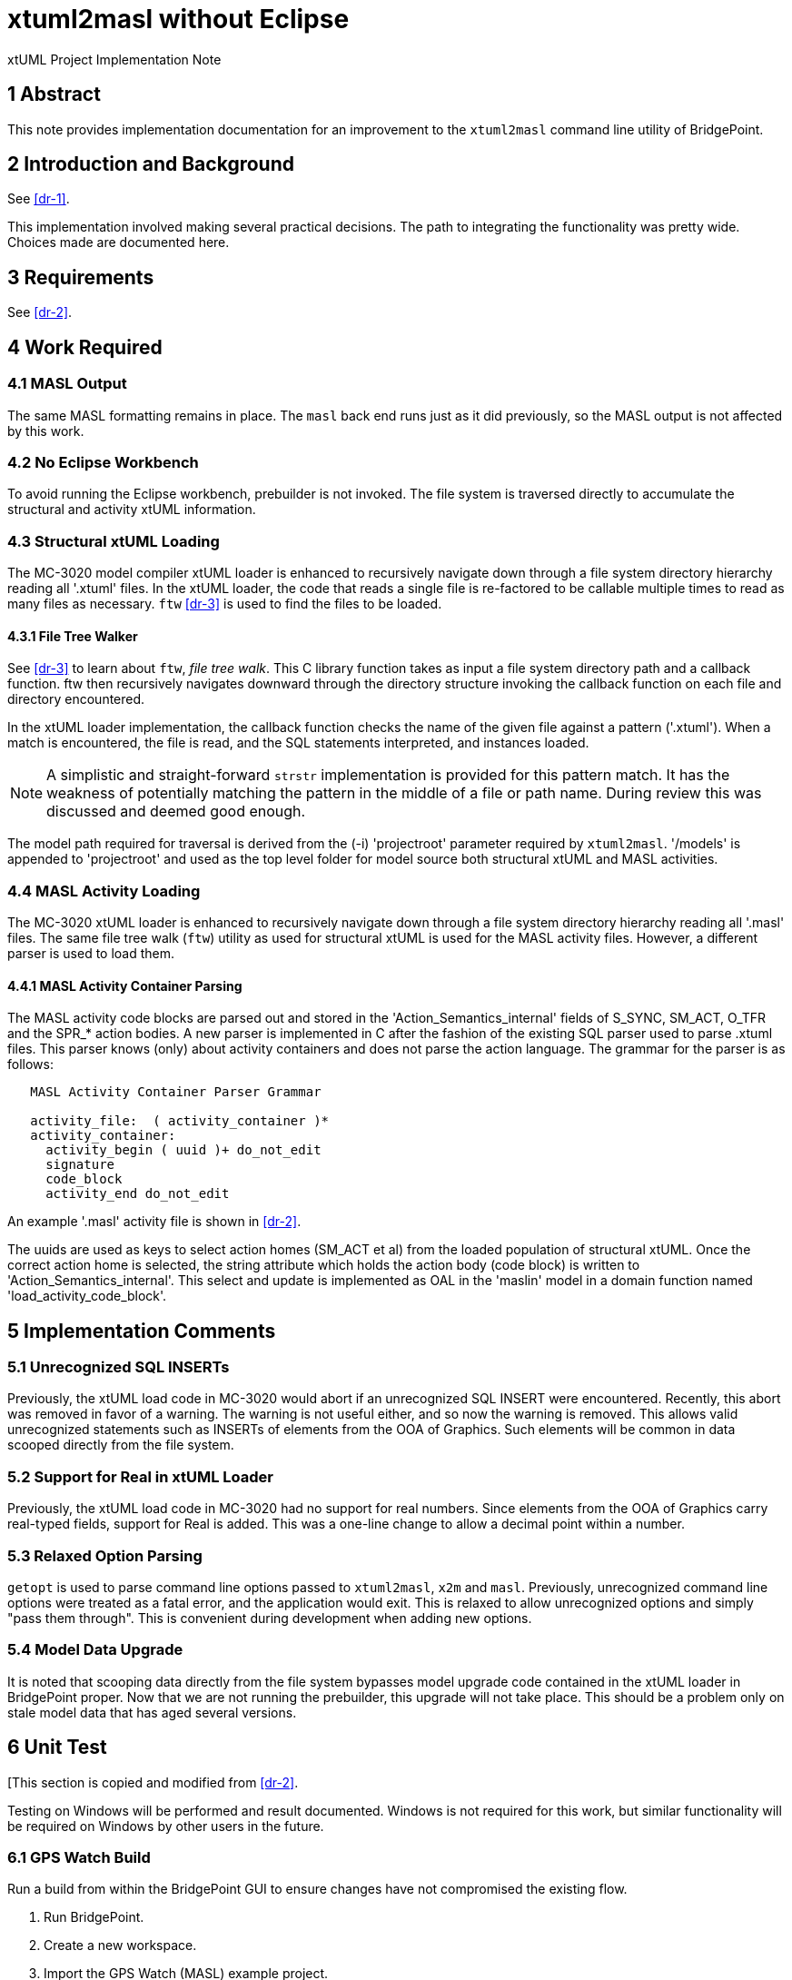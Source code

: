 = xtuml2masl without Eclipse

xtUML Project Implementation Note

== 1 Abstract

This note provides implementation documentation for an improvement to the
`xtuml2masl` command line utility of BridgePoint.

== 2 Introduction and Background

See <<dr-1>>.

This implementation involved making several practical decisions.  The path
to integrating the functionality was pretty wide.  Choices made are
documented here.

== 3 Requirements

See <<dr-2>>.

== 4 Work Required

=== 4.1 MASL Output
The same MASL formatting remains in place.  The `masl` back end runs just
as it did previously, so the MASL output is not affected by this work.

=== 4.2 No Eclipse Workbench
To avoid running the Eclipse workbench, prebuilder is not invoked.  The
file system is traversed directly to accumulate the structural and activity
xtUML information.

=== 4.3 Structural xtUML Loading
The MC-3020 model compiler xtUML loader is enhanced to recursively navigate
down through a file system directory hierarchy reading all '.xtuml' files.
In the xtUML loader, the code that reads a single file is re-factored to be
callable multiple times to read as many files as necessary.  `ftw` <<dr-3>>
is used to find the files to be loaded.

==== 4.3.1 File Tree Walker
See <<dr-3>> to learn about `ftw`, _file tree walk_.  This C library function
takes as input a file system directory path and a callback function.  ftw then
recursively navigates downward through the directory structure invoking the
callback function on each file and directory encountered.

In the xtUML loader implementation, the callback function checks the name of
the given file against a pattern ('.xtuml').  When a match is encountered,
the file is read, and the SQL statements interpreted, and instances loaded.

NOTE:  A simplistic and straight-forward `strstr` implementation is provided
for this pattern match.  It has the weakness of potentially matching the
pattern in the middle of a file or path name.  During review this was
discussed and deemed good enough.

The model path required for traversal is derived from the (-i) 'projectroot'
parameter required by `xtuml2masl`.  '/models' is appended to 'projectroot'
and used as the top level folder for model source both structural xtUML and
MASL activities.

=== 4.4 MASL Activity Loading
The MC-3020 xtUML loader is enhanced to recursively navigate down through
a file system directory hierarchy reading all '.masl' files.  The same
file tree walk (`ftw`) utility as used for structural xtUML is used for
the MASL activity files.  However, a different parser is used to load them.

==== 4.4.1 MASL Activity Container Parsing
The MASL activity code blocks are parsed out and stored in the
'Action_Semantics_internal' fields of S_SYNC, SM_ACT, O_TFR and the SPR_*
action bodies.  A new parser is implemented in C after the fashion of the
existing SQL parser used to parse .xtuml files.  This parser knows (only)
about activity containers and does not parse the action language.  The
grammar for the parser is as follows:

----
   MASL Activity Container Parser Grammar

   activity_file:  ( activity_container )*
   activity_container:
     activity_begin ( uuid )+ do_not_edit
     signature
     code_block
     activity_end do_not_edit
----

An example '.masl' activity file is shown in <<dr-2>>.

The uuids are used as keys to select action homes (SM_ACT et al) from the
loaded population of structural xtUML.  Once the correct action home is
selected, the string attribute which holds the action body (code block) is
written to 'Action_Semantics_internal'.  This select and update is implemented
as OAL in the 'maslin' model in a domain function named
'load_activity_code_block'.

== 5 Implementation Comments

=== 5.1 Unrecognized SQL INSERTs
Previously, the xtUML load code in MC-3020 would abort if an unrecognized
SQL INSERT were encountered.  Recently, this abort was removed in favor of
a warning.  The warning is not useful either, and so now the warning is
removed.  This allows valid unrecognized statements such as INSERTs of
elements from the OOA of Graphics.  Such elements will be common in data
scooped directly from the file system.

=== 5.2 Support for Real in xtUML Loader
Previously, the xtUML load code in MC-3020 had no support for real numbers.
Since elements from the OOA of Graphics carry real-typed fields, support for
Real is added.  This was a one-line change to allow a decimal point within a
number.

=== 5.3 Relaxed Option Parsing
`getopt` is used to parse command line options passed to `xtuml2masl`,
`x2m` and `masl`.  Previously, unrecognized command line options were
treated as a fatal error, and the application would exit.  This is relaxed
to allow unrecognized options and simply "pass them through".  This is
convenient during development when adding new options.

=== 5.4 Model Data Upgrade
It is noted that scooping data directly from the file system bypasses model
upgrade code contained in the xtUML loader in BridgePoint proper.  Now that
we are not running the prebuilder, this upgrade will not take place.  This
should be a problem only on stale model data that has aged several versions.

== 6 Unit Test
[This section is copied and modified from <<dr-2>>.

Testing on Windows will be performed and result documented.  Windows is not
required for this work, but similar functionality will be required on Windows
by other users in the future.

=== 6.1 GPS Watch Build
Run a build from within the BridgePoint GUI to ensure changes have not
compromised the existing flow.

. Run BridgePoint.
. Create a new workspace.
. Import the GPS Watch (MASL) example project.
. Build it.
. *results:* See a clean build.

=== 6.2 GPS Watch Deployment Test
After running the GPS Watch in the GUI, run a command line to test that
Deployments are supported with the new work.

. Starting from where <<8.1 GPS Watch Build>> finished, exit BridgePoint.
. In a bash shell, navigate to the workspace folder where GPS Watch was created.
. Invoke <install>/BridgePoint/tools/mc/bin/xtuml2masl -p GPS_Watch -o /tmp/GPSDeployment
. *results:* See correct MASL in /tmp/GPSDeployment.
. *results:* Note that Eclipse was never invoked.

=== 6.3 'calculator' Command Line
Run the new command line `xtuml2masl` and see it run successfully without
using Eclipse or a workspace.

. In a bash shell on Linux, navigate to (xtuml/)git/models/masl/calculator.
. Invoke <install>/BridgePoint/tools/mc/bin/xtuml2masl -d ALU -o /tmp/ALU
. *results:* See correct MASL in /tmp/ALU.
. *results:* Note that Eclipse was never invoked.

=== 6.4 Server MASL Round Trip
Run MASL Round Trip on a build server and see a clean report.

== 7 User Documentation

=== 7.1 `xtuml2masl` man page
The man page is updated to not prescribe a WORKSPACE environment variable.
It is no longer needed.

== 8 Code Changes

- fork/repository:  cortlandstarrett/bridgepoint
- branch:  9893_xtuml2masl

----
 src/org.xtuml.bp.doc/Reference/MASL/xtuml2masl/xtuml2masl.html |  1 -
 src/org.xtuml.bp.doc/Reference/MASL/xtuml2masl/xtuml2masl.md   |  1 -
 src/org.xtuml.bp.x2m/src/org/xtuml/bp/x2m/Xtuml2Masl.java      | 21 ---------------------
 3 files changed, 23 deletions(-)
----

- fork/repository:  cortlandstarrett/mc
- branch:  9893_xtuml2masl

----
 arc/c/sys.arc                                            |   4 +
 arc/t.sys_maslload.c                                     | 187 +++++++++++++++++++++
 arc/t.sys_xtumlload.c                                    |  88 ++++++----
 arc/t.sys_xtumlload.h                                    |   3 +-
 bin/masl_round_trip                                      |   2 +-
 bin/xtuml2masl                                           |  62 +++++++
 doc/notes/9893_xtuml2masl_dnt.adoc                       | 298 +++++++++++++++++++++++++++++++++
 doc/notes/9893_xtuml2masl_int.adoc                       | 203 +++++++++++++++++++++++
 doc/review-minutes/9893_xtuml2masl_int_rvm.adoc          |  36 ++++
 doc/review-minutes/9893_xtuml2masl_rvm.adoc              |  34 ++++
 mcmc/arlan/rsl2oal.l                                     |   1 +
 mcmc/arlan/rsl2oal.y                                     |   1 +
 model/maslout/gen/STRING_bridge.c                        |  23 ++-
 model/maslout/gen/STRING_bridge.h                        |   1 +
 model/maslout/gen/sys_user_co.c                          |  22 ++-
 model/maslout/gen/sys_xtumlload.c                        | 584 ++++++++++++++++++++++++++++++++++++++++
 model/mcooa/gen/readme.txt                               |   3 +-
 model/mcshared/models/mcshared/functions/functions.xtuml | 109 ++++++++++++
 18 files changed, 1603 insertions(+), 58 deletions(-)
----

== 9 Document References

1. [[dr-1]] https://support.onefact.net/issues/9893[9893 - xtuml2masl without eclipse]
2. [[dr-2]] link:9893_xtuml2masl_dnt.adoc[Design Note -  xtuml2masl without eclipse]
3. [[dr-3]] http://man7.org/linux/man-pages/man3/ftw.3.html[FTW - Linux Man Page for _file tree walk_]

---

This work is licensed under the Creative Commons CC0 License

---
